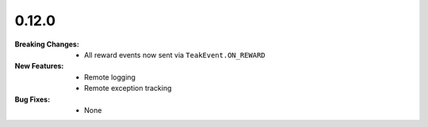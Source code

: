 0.12.0
------
:Breaking Changes:
    * All reward events now sent via ``TeakEvent.ON_REWARD``
:New Features:
    * Remote logging
    * Remote exception tracking
:Bug Fixes:
    * None
